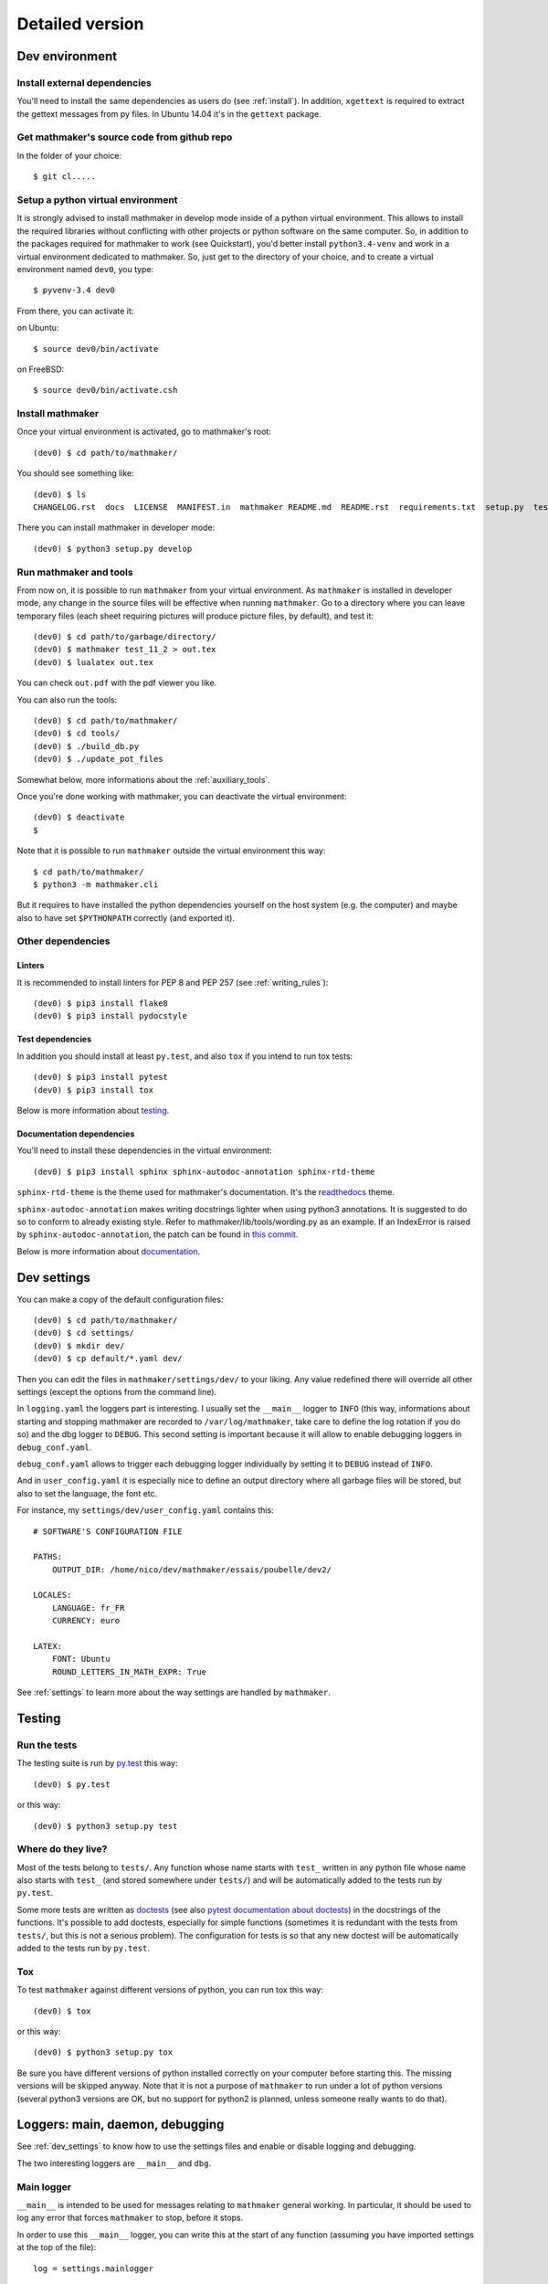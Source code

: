 Detailed version
----------------

Dev environment
^^^^^^^^^^^^^^^

Install external dependencies
"""""""""""""""""""""""""""""
You'll need to install the same dependencies as users do (see :ref:`install`). In addition, ``xgettext`` is required to extract the gettext messages from py files. In Ubuntu 14.04 it's in the ``gettext`` package.

Get mathmaker's source code from github repo
""""""""""""""""""""""""""""""""""""""""""""

In the folder of your choice:

::

    $ git cl.....

Setup a python virtual environment
""""""""""""""""""""""""""""""""""

It is strongly advised to install mathmaker in develop mode inside of a python virtual environment. This allows to install the required libraries without conflicting with other projects or python software on the same computer. So, in addition to the packages required for mathmaker to work (see Quickstart), you'd better install ``python3.4-venv`` and work in a virtual environment dedicated to mathmaker. So, just get to the directory of your choice, and to create a virtual environment named ``dev0``, you type:

::

    $ pyvenv-3.4 dev0

From there, you can activate it:

on Ubuntu::

    $ source dev0/bin/activate

on FreeBSD::

    $ source dev0/bin/activate.csh

Install mathmaker
"""""""""""""""""

Once your virtual environment is activated, go to mathmaker's root:

::

    (dev0) $ cd path/to/mathmaker/

You should see something like:
::

    (dev0) $ ls
    CHANGELOG.rst  docs  LICENSE  MANIFEST.in  mathmaker README.md  README.rst  requirements.txt  setup.py  tests  tools  tox.ini

There you can install mathmaker in developer mode:
::

    (dev0) $ python3 setup.py develop


Run mathmaker and tools
"""""""""""""""""""""""

From now on, it is possible to run ``mathmaker`` from your virtual environment. As ``mathmaker`` is installed in developer mode, any change in the source files will be effective when running ``mathmaker``. Go to a directory where you can leave temporary files (each sheet requiring pictures will produce picture files, by default), and test it:
::

    (dev0) $ cd path/to/garbage/directory/
    (dev0) $ mathmaker test_11_2 > out.tex
    (dev0) $ lualatex out.tex

You can check ``out.pdf`` with the pdf viewer you like.

You can also run the tools:
::

    (dev0) $ cd path/to/mathmaker/
    (dev0) $ cd tools/
    (dev0) $ ./build_db.py
    (dev0) $ ./update_pot_files

Somewhat below, more informations about the :ref:`auxiliary_tools`.

Once you're done working with mathmaker, you can deactivate the virtual environment:
::

    (dev0) $ deactivate
    $

Note that it is possible to run ``mathmaker`` outside the virtual environment this way:
::

    $ cd path/to/mathmaker/
    $ python3 -m mathmaker.cli

But it requires to have installed the python dependencies yourself on the host system (e.g. the computer) and maybe also to have set ``$PYTHONPATH`` correctly (and exported it).

Other dependencies
""""""""""""""""""

Linters
#######

It is recommended to install linters for PEP 8 and PEP 257 (see :ref:`writing_rules`):

::

    (dev0) $ pip3 install flake8
    (dev0) $ pip3 install pydocstyle

Test dependencies
#################
In addition you should install at least ``py.test``, and also ``tox`` if you intend to run tox tests:

::

    (dev0) $ pip3 install pytest
    (dev0) $ pip3 install tox

Below is more information about `testing`_.

Documentation dependencies
##########################
You'll need to install these dependencies in the virtual environment:

::

    (dev0) $ pip3 install sphinx sphinx-autodoc-annotation sphinx-rtd-theme

``sphinx-rtd-theme`` is the theme used for mathmaker's documentation. It's the `readthedocs <https://readthedocs.org/>`_ theme.

``sphinx-autodoc-annotation`` makes writing docstrings lighter when using python3 annotations. It is suggested to do so to conform to already existing style. Refer to mathmaker/lib/tools/wording.py as an example. If an IndexError is raised by ``sphinx-autodoc-annotation``, the patch can be found in `this commit <https://github.com/hsoft/sphinx-autodoc-annotation/commit/2210fd86f7b650c7cc5bb8cb0c273643a563360a>`_.

Below is more information about `documentation`_.

.. _dev_settings:

Dev settings
^^^^^^^^^^^^

You can make a copy of the default configuration files:
::

    (dev0) $ cd path/to/mathmaker/
    (dev0) $ cd settings/
    (dev0) $ mkdir dev/
    (dev0) $ cp default/*.yaml dev/

Then you can edit the files in ``mathmaker/settings/dev/`` to your liking. Any value redefined there will override all other settings (except the options from the command line).

In ``logging.yaml`` the loggers part is interesting. I usually set the ``__main__`` logger to ``INFO`` (this way, informations about starting and stopping mathmaker are recorded to ``/var/log/mathmaker``, take care to define the log rotation if you do so) and the dbg logger to ``DEBUG``. This second setting is important because it will allow to enable debugging loggers in ``debug_conf.yaml``.

``debug_conf.yaml`` allows to trigger each debugging logger individually by setting it to ``DEBUG`` instead of ``INFO``.

And in ``user_config.yaml`` it is especially nice to define an output directory where all garbage files will be stored, but also to set the language, the font etc.

For instance, my ``settings/dev/user_config.yaml`` contains this:
::

    # SOFTWARE'S CONFIGURATION FILE

    PATHS:
        OUTPUT_DIR: /home/nico/dev/mathmaker/essais/poubelle/dev2/

    LOCALES:
        LANGUAGE: fr_FR
        CURRENCY: euro

    LATEX:
        FONT: Ubuntu
        ROUND_LETTERS_IN_MATH_EXPR: True

See :ref:`settings` to learn more about the way settings are handled by ``mathmaker``.


Testing
^^^^^^^

Run the tests
"""""""""""""

The testing suite is run by `py.test <http://pytest.org/latest/contents.html>`_ this way:

::

    (dev0) $ py.test

or this way:

::

    (dev0) $ python3 setup.py test

Where do they live?
"""""""""""""""""""

Most of the tests belong to ``tests/``. Any function whose name starts with ``test_`` written in any python file whose name also starts with ``test_`` (and stored somewhere under ``tests/``) and will be automatically added to the tests run by ``py.test``.

Some more tests are written as `doctests <https://docs.python.org/3/library/doctest.html>`_ (see also `pytest documentation about doctests <http://pytest.org/latest/doctest.html>`_) in the docstrings of the functions. It's possible to add doctests, especially for simple functions (sometimes it is redundant with the tests from ``tests/``, but this is not a serious problem). The configuration for tests is so that any new doctest will be automatically added to the tests run by ``py.test``.

Tox
"""

To test ``mathmaker`` against different versions of python, you can run tox this way:
::

    (dev0) $ tox

or this way:

::

    (dev0) $ python3 setup.py tox

Be sure you have different versions of python installed correctly on your computer before starting this. The missing versions will be skipped anyway. Note that it is not a purpose of ``mathmaker`` to run under a lot of python versions (several python3 versions are OK, but no support for python2 is planned, unless someone really wants to do that).

.. _logging_debugging:

Loggers: main, daemon, debugging
^^^^^^^^^^^^^^^^^^^^^^^^^^^^^^^^

See :ref:`dev_settings` to know how to use the settings files and enable or disable logging and debugging.

The two interesting loggers are ``__main__`` and ``dbg``.

Main logger
"""""""""""

``__main__`` is intended to be used for messages relating to ``mathmaker`` general working. In particular, it should be used to log any error that forces ``mathmaker`` to stop, before it stops.

In order to use this ``__main__`` logger, you can write this at the start of any function (assuming you have imported settings at the top of the file):

::

    log = settings.mainlogger


And then inside this function:

::

    log.error("message")

(or ``log.warning("message")`` or ``log.critical("message")`` depending on the severity level).

If an Exception led to stop ``mathmaker``, then the message should include its Traceback (if you notice this is not the case somewhere, you can modify this and make a pull request). For instance in ``cli.py``:

::

    try:
        shared.machine.write_out(str(sh))
    except Exception:
        log.error("An exception occured during the creation of the sheet.",
                  exc_info=True)
        shared.db.close()
        sys.exit(1)

Daemon logger
"""""""""""""

This logger is intended to be used by the daemon script. Works the same way as the main logger.

Debugging logger
""""""""""""""""

``dbg`` is the logger dedicated to debugging and ready to use. No need to write ``sys.stderr.write(msg)`` anywhere.

If there's no logger object in the function you want to print debugging messages, you can create one this way:

* Add the matching entry in ``debug_conf.yaml`` (both the ``settings/default/`` and ``settings/dev/`` versions, but set to ``INFO`` in the ``settings/default/`` version). For short modules, you can add only one level, and for modules containing lots of functions of classes, two levels should be added, like the example of the extract below: ::

    dbg:
        db: INFO
        wording:
            merge_nb_unit_pairs: INFO
            setup_wording_format_of: INFO
            insert_nonbreaking_spaces: INFO
        class_or_module_name:
            fct: DEBUG

* Import the settings at the top of the file, if it's not done yet: ::

    from mathmaker import settings


* Create the logger at the start of the function (i.e. locally): ::

    def fct():
        log = settings.dbg_logger.getChild('class_or_module_name.fct')

* Then where you need it, inside ``fct``, write messages this way: ::

    log.debug("the message you like")


Later when you need to disable this logger, you just set it to ``INFO`` instead of ``DEBUG`` in ``settings/dev/debug_conf.yaml``. See :ref:`dev_settings` for information on these files.

A summary of the conventions used to represent the different core objects (i.e. what their ``__repr__()`` returns):

.. image:: pics/dbg_all.png

System log configuration
^^^^^^^^^^^^^^^^^^^^^^^^

Systems using ``rsyslog``, like Ubuntu
""""""""""""""""""""""""""""""""""""""

Ensure ``/etc/rsyslog.conf`` contains:
::

    $IncludeConfig /etc/rsyslog.d/*.conf

Then create (if not created yet) a 'local' configuration file, like: ``/etc/rsyslog.d/40-local.conf`` and put (or add) in it:

.. code-block:: text

    #  Local user rules for rsyslog.
    #
    #
    local5.*                     /var/log/mathmaker.log
    local6.*                     /var/log/mathmakerd.log

Then save it and:

.. code-block:: console

    # service rsyslog restart

.. warning::
    Do not create ``/var/log/mathmaker.log`` yourself with the wrong rights, otherwise nothing will be logged.

To format the messages in a nicer way, it's possible to add this in /etc/rsyslog.conf:

.. code-block:: text

    $template MathmakerTpl,"%$now% %timegenerated:12:23:date-rfc3339% %syslogtag%%msg%\n"

and then, modify /etc/rsyslog.d/40-local.conf like:

.. code-block:: text

    local5.*                        /var/log/mathmaker.log;MathmakerTpl
    local6.*                        /var/log/mathmakerd.log;MathmakerTpl

Tools to check everything's fine: after having restarted rsyslog, enable some more informations output:

.. code-block:: console

    # export RSYSLOG_DEBUGLOG="/var/log/myrsyslogd.log"
    # export RSYSLOG_DEBUG="Debug"

and running the configuration validation:

.. code-block:: console

    # rsyslogd -N2 | grep "mathmaker"

should show something like (errorless):

.. code-block:: console

    rsyslogd: version 7.4.4, config validation run (level 2), master config /etc/rsyslog.conf
    2564.153590773:7f559632b780:   ACTION 0x2123160 [builtin:omfile:/var/log/mathmaker.log;MathmakerTpl]
    2564.154126386:7f559632b780:   ACTION 0x2123990 [builtin:omfile:/var/log/mathmakerd.log;MathmakerTpl]
    2564.158461309:7f559632b780:   ACTION 0x2123160 [builtin:omfile:/var/log/mathmaker.log;MathmakerTpl]
    2564.158729012:7f559632b780:   ACTION 0x2123990 [builtin:omfile:/var/log/mathmakerd.log;MathmakerTpl]
    rsyslogd: End of config validation run. Bye.

Once you've checked this works as expected, do not forget to configure your log rotation.

Documentation
^^^^^^^^^^^^^

Current state
"""""""""""""

As stated in the :ref:`guided_tour.foreword`, the documentation is being turned from doxygen to Sphinx, so there are missing parts .

Any new function or module has to be documented as described in `PEP 257  <https://www.python.org/dev/peps/pep-0257/>`_.

The doxygen documentation for version 0.6 is `here <http://mathmaker.sourceforge.net/contribute/doc/annotated.html>`_. The core parts are still correct, so far.

Format
""""""

This documentation is written in `ReStructured Text <http://thomas-cokelaer.info/tutorials/sphinx/rest_syntax.html>`_ format.

There are no newlines inside paragraphs. Set your editor to wrap lines automatically to your liking.

Make html
"""""""""

To produce the html documentation:

::

    (dev0) $ cd docs/
    (dev0) $ make html

.. _auxiliary_tools:

Auxiliary tools
^^^^^^^^^^^^^^^

Several standalone scripts live in the ``tools/`` directory under root. They can be useful for several tasks that automate the handling of data.

The two most useful ones are both meant to be run from the ``tools/`` directory. They are:

* ``build_db.py``, what is used to update the database when there are new entries to add in it. If new words of 4 letters are added to any po file, ``build_db.py`` should be run, it will add them to the database. If new wordings are entered in ``mathmaker/data/wordings/*.xml``, then it should be run too. See details in the docstring. And if a new table is required, it should be added in this script. For instance, the pythagorean triples should live in the database and will be added to this list soon or later.

* ``update_po_files``, what is a shell script making use of ``xgettext`` and of the scripts ``merge_py_updates_to_main_pot_file`` and ``merge_xml_updates_to_pot_file``. Run ``update_po_files`` to update ``locale/mathmaker.pot`` when new strings to translate have been added to python code (i.e. inside a call to ``_()``) or new entries have been added to any xml file from ``mathmaker/data`` (only entries matching a number of identifiers are taken into account, see DEFAULT_KEYWORDS in the source code to know which ones exactly).

``import_msgstr`` and ``retrieve_po_entries`` are useful on some rare occasions. See their docstrings for more explanations. They both have a ``--help`` option.

``pythagorean_triples_generator`` shouldn't be of any use any more (later on maybe a part of its code will be incorporated to ``build_db.py``, that's why it's still around here)

.. _writing_rules:

Writing rules
^^^^^^^^^^^^^

It is necessary to write the cleanest code possible. It has not been the case in the past, but the old code is updated chunk by chunk and **any new code portion must follow python's best practices**, to avoid adding to the mess, and so, must:

* Use idioms (to learn some, it is recommended to read Jeff Knupp's `Writing Idiomatic Python <https://jeffknupp.com/writing-idiomatic-python-ebook/>`_)

* Conform to the `PEP 8 -- Style Guide for Python <https://www.python.org/dev/peps/pep-0008/>`_

* Conform to the `PEP 257 -- Docstring Conventions <https://www.python.org/dev/peps/pep-0257/>`_

And of course, all the code is written in english.

As to PEP 8, mathmaker 's code being free from errors, the best is to use a linter, like ``flake8``. They also exist as plugins to various text editors or IDE (see :ref:`atom_packages` for instance). Three `error codes <http://pep8.readthedocs.io/en/latest/intro.html#error-codes>`_ are ignored (see ``.flake8``):

* E129 because it is triggered anytime a comment is used to separate a multiline conditional of an ``if`` statement from its nested suite. A choice has been made to wrap multiline conditions in ``()`` and realize the separation with next indented block using a ``# __`` comment (or any other comment if it's necessary) and this complies with PEP 8 (second option here):

    Acceptable options in this situation include, but are not limited to:

    ::

        # No extra indentation.
        if (this_is_one_thing and
            that_is_another_thing):
            do_something()

        # Add a comment, which will provide some distinction in editors
        # supporting syntax highlighting.
        if (this_is_one_thing and
            that_is_another_thing):
            # Since both conditions are true, we can frobnicate.
            do_something()

* W503 because PEP 8 does not compel to break before binary operators (the choice of breaking *after* binary operators has been done).

* E704 because on some occasions it is OK to put several *short* statements on one line in the case of ``def``. It is the case in several test files using lines like ``def v0(): return Value(4)``

Other choices are:

* A maximum line length of 79
* Declare ``_`` as builtin, otherwise all calls to ``_()`` (i.e. the translation function installed by gettext) would trigger flake8's error F821 (undefined name).
* No complexity check. This might change in the future, but the algorithms in the core are complex. It's not easy to make them more simple (if anyone wants to try, (s)he's welcome).
* Name modules, functions, instances, and other variables in lower case, whenever possible using a single ``word`` but if necessary, using ``several_words_separated_with_underscores``.
* Name classes in CapitalizedWords, like: ``SuchAWonderfullClass`` (don't use mixedCase, like ``wrongCapitalizedClass``).
* All ``import`` statements must be at the top of any module. It must be avoided to add ``from ... import ...`` at the top of some functions, but sometimes it's necessary. A solution to avoid this is always preferred.
* All text files (including program code) are encoded in UTF-8.

As to PEP 257, this is also a good idea to use a linter, but lots of documentation being written as doxygen comments, the linter will detect a lot of missing docstrings. Just be sure the part you intend to push does not introduce new PEP 257 errors (their number must decrease with time, never increase).

The text of any docstring is marked up with reStructuredText.

The module `mathmaker.lib.tools.wording` can be considered as a reference on how to write correct docstrings. As an example, the code of two functions is reproduced here (note that the use of python3's annotations and ``sphinx-autodoc-annotation`` will automatically add the types to the generated documentation, so there's no need to write them):

.. code-block:: python

    def cut_off_hint_from(sentence: str) -> tuple:
        """
        Return the sentence and the possible hint separated.

        Only one hint will be taken into account.

        :param sentence: the sentence to inspect

        :Examples:

        >>> cut_off_hint_from("This sentence has no hint.")
        ('This sentence has no hint.', '')
        >>> cut_off_hint_from("This sentence has a hint: |hint:length_unit|")
        ('This sentence has a hint:', 'length_unit')
        >>> cut_off_hint_from("Malformed hint:|hint:length_unit|")
        ('Malformed hint:|hint:length_unit|', '')
        >>> cut_off_hint_from("Malformed hint: |hint0:length_unit|")
        ('Malformed hint: |hint0:length_unit|', '')
        >>> cut_off_hint_from("Two hints: |hint:unit| |hint:something_else|")
        ('Two hints: |hint:unit|', 'something_else')
        """
        last_word = sentence.split()[-1:][0]
        hint_block = ""
        if (is_wrapped(last_word, braces='||')
            and last_word[1:-1].startswith('hint:')):
            # __
            hint_block = last_word
        if len(hint_block):
            new_s = " ".join(w for w in sentence.split() if w != hint_block)
            hint = hint_block[1:-1].split(sep=':')[1]
            return (new_s, hint)
        else:
            return (sentence, "")


    def merge_nb_unit_pairs(arg: object):
        r"""
        Merge all occurences of {nbN} {\*_unit} in arg.wording into {nbN\_\*_unit}.

        In the same time, the matching attribute arg.nbN\_\*_unit is set with
        Value(nbN, unit=Unit(arg.\*_unit)).into_str(display_SI_unit=True)
        (the possible exponent is taken into account too).

        :param arg: the object whose attribute wording will be processed. It must
          have a wording attribute as well as nbN and \*_unit attributes.

        :Example:

        >>> class Object(object): pass
        ...
        >>> arg = Object()
        >>> arg.wording = 'I have {nb1} {capacity_unit} of water.'
        >>> arg.nb1 = 2
        >>> arg.capacity_unit = 'L'
        >>> merge_nb_unit_pairs(arg)
        >>> arg.wording
        'I have {nb1_capacity_unit} of water.'
        >>> arg.nb1_capacity_unit
        '\\SI{2}{L}'
        """

.. _atom_packages:

Atom packages
^^^^^^^^^^^^^

This paragraph lists useful packages for atom users (visit the links to have full install and setup informations):

* ``flake8`` linter provider: `linter-flake8 <https://atom.io/packages/linter-flake8>`_ (Note: you should let the settings as is, except for the "Project config file" entry where you can write ".flake8" to use ``mathmaker`` project's settings.)

* ``pydocstyle`` linter provider: `linter-pydocstyle <https://atom.io/packages/linter-pydocstyle>`_

* python3's highlighter:  `MagicPython <https://atom.io/packages/MagicPython>`_ (MagicPython is able to highlight correctly python3's annotations. You'll have to disable the language-python core package.)

* To edit rst documentation: `language-restructuredtext <https://atom.io/packages/language-restructuredtext>`_ and `rst-preview-pandoc <https://atom.io/packages/rst-preview-pandoc>`_
